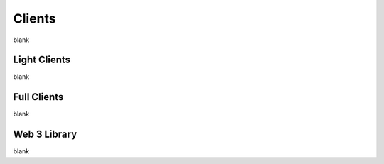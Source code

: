 Clients
================================================================================

blank

--------------------------------------------------------------------------------
Light Clients
--------------------------------------------------------------------------------

blank

--------------------------------------------------------------------------------
Full Clients
--------------------------------------------------------------------------------

blank

--------------------------------------------------------------------------------
Web 3 Library
--------------------------------------------------------------------------------

blank
